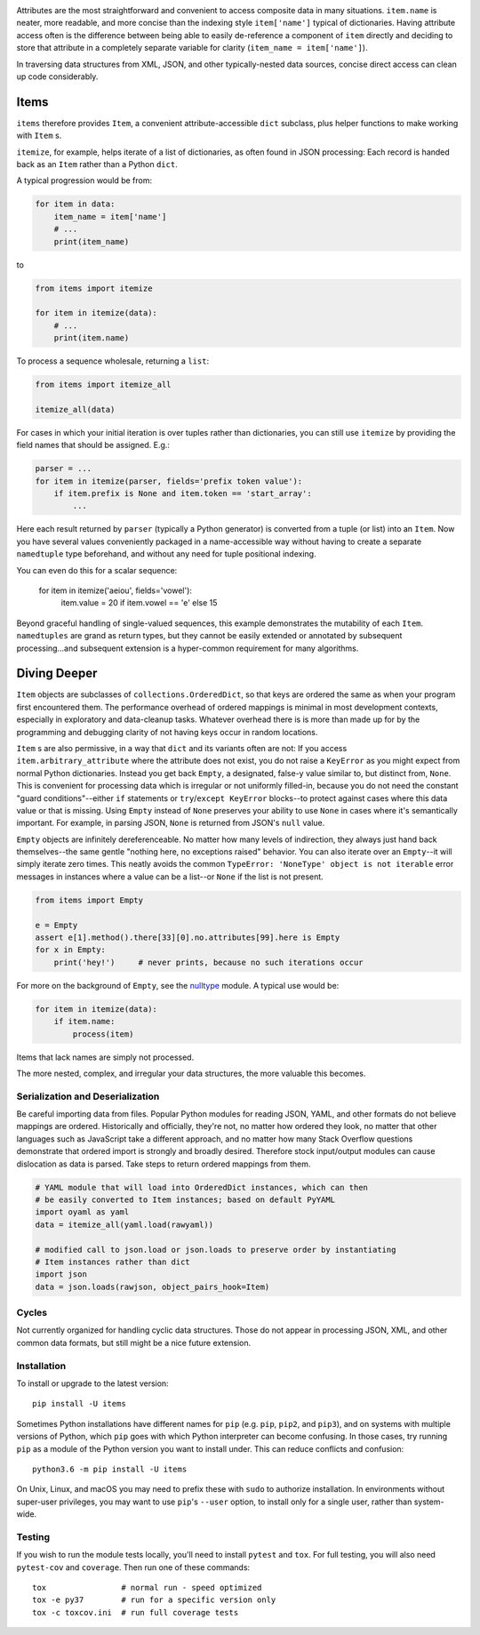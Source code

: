
| |travisci| |version| |versions| |impls| |wheel| |coverage|

.. |travisci| image:: https://travis-ci.org/jonathaneunice/items.svg?branch=master
    :alt: Travis CI build status
    :target: https://travis-ci.org/jonathaneunice/items

.. |version| image:: http://img.shields.io/pypi/v/items.svg?style=flat
    :alt: PyPI Package latest release
    :target: https://pypi.python.org/pypi/items

.. |versions| image:: https://img.shields.io/pypi/pyversions/items.svg
    :alt: Supported versions
    :target: https://pypi.python.org/pypi/items

.. |impls| image:: https://img.shields.io/pypi/implementation/items.svg
    :alt: Supported implementations
    :target: https://pypi.python.org/pypi/items

.. |wheel| image:: https://img.shields.io/pypi/wheel/items.svg
    :alt: Wheel packaging support
    :target: https://pypi.python.org/pypi/items

.. |coverage| image:: https://img.shields.io/badge/test_coverage-100%25-6600CC.svg
    :alt: Test line coverage
    :target: https://pypi.python.org/pypi/items

Attributes are the most straightforward and convenient to access composite data
in many situations. ``item.name`` is neater, more readable, and more concise
than the indexing style ``item['name']`` typical of dictionaries. Having
attribute access often is the difference between being able to easily
de-reference a component of ``item`` directly and deciding to store that
attribute in a completely separate variable for clarity (``item_name =
item['name']``).

In traversing data structures from XML, JSON, and other typically-nested data
sources, concise direct access can clean up code considerably.

Items
-----

``items`` therefore provides ``Item``, a convenient attribute-accessible ``dict`` subclass,
plus helper functions to make working with ``Item`` s.

``itemize``, for example, helps iterate of a list of dictionaries, as often found
in JSON processing: Each record is handed back as an ``Item`` rather than a Python
``dict``.

A typical progression would be from:

.. code-block:: python

    for item in data:
        item_name = item['name']
        # ...
        print(item_name)

to

.. code-block:: python

    from items import itemize

    for item in itemize(data):
        # ...
        print(item.name)

To process a sequence wholesale, returning a ``list``:

.. code-block:: python

    from items import itemize_all

    itemize_all(data)

For cases in which your initial iteration is over tuples rather than
dictionaries, you can still use ``itemize`` by providing the field names
that should be assigned. E.g.:

.. code-block:: python

    parser = ...
    for item in itemize(parser, fields='prefix token value'):
        if item.prefix is None and item.token == 'start_array':
            ...

Here each result returned by ``parser`` (typically a Python generator)
is converted from a tuple (or list) into an ``Item``.  Now you have several values
conveniently packaged in a name-accessible way without having to create
a separate ``namedtuple`` type beforehand, and without any need for
tuple positional indexing.

You can even do this for a scalar sequence:

    for item in itemize('aeiou', fields='vowel'):
        item.value = 20 if item.vowel == 'e' else 15

Beyond graceful handling of single-valued sequences, this example demonstrates
the mutability of each ``Item``. ``namedtuples`` are grand as return types,
but they cannot be easily extended or annotated by subsequent processing...and
subsequent extension is a hyper-common requirement for many algorithms.

Diving Deeper
-------------

``Item`` objects are subclasses of ``collections.OrderedDict``, so that keys
are ordered the same as when your program first encountered them. The
performance overhead of ordered mappings is minimal in most development contexts,
especially in exploratory and data-cleanup tasks. Whatever overhead there is is
more than made up for by the programming and debugging clarity of not having
keys occur in random locations.

``Item`` s are also permissive, in a way that ``dict`` and its variants often
are not: If you access ``item.arbitrary_attribute`` where the attribute does
not exist, you do not raise a ``KeyError`` as you might expect from normal
Python dictionaries. Instead you get back ``Empty``, a designated, false-y
value similar to, but distinct from, ``None``. This is convenient for
processing data which is irregular or not uniformly filled-in, because you do
not need the constant "guard conditions"--either ``if`` statements or
``try``/``except KeyError`` blocks--to protect against cases where this data
value or that is missing. Using ``Empty`` instead of ``None`` preserves your
ability to use ``None`` in cases where it's semantically important. For
example, in parsing JSON, ``None`` is returned from JSON's ``null`` value.

``Empty`` objects are infinitely dereferenceable. No matter how many levels of
indirection, they always just hand back themselves--the same gentle "nothing
here, no exceptions raised" behavior. You can also iterate over an
``Empty``--it will simply iterate zero times. This neatly avoids the common
``TypeError: 'NoneType' object is not iterable`` error messages in instances
where a value can be a list--or ``None`` if the list is not present.

.. code-block:: python

    from items import Empty

    e = Empty
    assert e[1].method().there[33][0].no.attributes[99].here is Empty
    for x in Empty:
        print('hey!')     # never prints, because no such iterations occur

For more on the background of ``Empty``, see the `nulltype <https://pypi.org/project/nulltype/>`_
module. A typical use would be:

.. code-block:: python

    for item in itemize(data):
        if item.name:
            process(item)

Items that lack names are simply not processed.

The more nested, complex, and irregular your data structures, the
more valuable this becomes.

Serialization and Deserialization
=================================

Be careful importing data from files. Popular Python modules for reading JSON,
YAML, and other formats do not believe mappings are ordered. Historically and
officially, they're not, no matter how ordered they look, no matter that other
languages such as JavaScript take a different approach, and no matter how many
Stack Overflow questions demonstrate that ordered import is strongly and broadly
desired. Therefore stock input/output modules can cause dislocation as data is
parsed. Take steps to return ordered mappings from them.

.. code-block:: python

    # YAML module that will load into OrderedDict instances, which can then
    # be easily converted to Item instances; based on default PyYAML
    import oyaml as yaml
    data = itemize_all(yaml.load(rawyaml))

    # modified call to json.load or json.loads to preserve order by instantiating
    # Item instances rather than dict
    import json
    data = json.loads(rawjson, object_pairs_hook=Item)

Cycles
======

Not currently organized for handling cyclic data structures. Those do not
appear in processing JSON, XML, and other common data formats, but still might
be a nice future extension.

Installation
============

To install or upgrade to the latest version::

    pip install -U items

Sometimes Python installations have different names for ``pip`` (e.g. ``pip``,
``pip2``, and ``pip3``), and on systems with multiple versions of Python, which
``pip`` goes with which Python interpreter can become confusing. In those
cases, try running ``pip`` as a module of the Python version you want to
install under. This can reduce conflicts and confusion::

    python3.6 -m pip install -U items

On Unix, Linux, and macOS you may need to prefix these with ``sudo`` to authorize
installation. In environments without super-user privileges, you may want to
use ``pip``'s ``--user`` option, to install only for a single user, rather
than system-wide.

Testing
=======

If you wish to run the module tests locally, you'll need to install
``pytest`` and ``tox``.  For full testing, you will also need ``pytest-cov``
and ``coverage``. Then run one of these commands::

    tox                # normal run - speed optimized
    tox -e py37        # run for a specific version only
    tox -c toxcov.ini  # run full coverage tests
